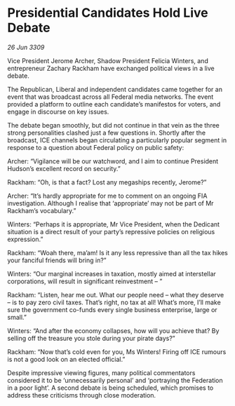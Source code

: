 * Presidential Candidates Hold Live Debate

/26 Jun 3309/

Vice President Jerome Archer, Shadow President Felicia Winters, and entrepreneur Zachary Rackham have exchanged political views in a live debate. 

The Republican, Liberal and independent candidates came together for an event that was broadcast across all Federal media networks. The event provided a platform to outline each candidate’s manifestos for voters, and engage in discourse on key issues. 

The debate began smoothly, but did not continue in that vein as the three strong personalities clashed just a few questions in. Shortly after the broadcast, ICE channels began circulating a particularly popular segment in response to a question about Federal policy on public safety:  

Archer: “Vigilance will be our watchword, and I aim to continue President Hudson’s excellent record on security.” 

Rackham: “Oh, is that a fact? Lost any megaships recently, Jerome?” 

Archer: “It’s hardly appropriate for me to comment on an ongoing FIA investigation. Although I realise that ‘appropriate’ may not be part of Mr Rackham’s vocabulary.” 

Winters: “Perhaps it is appropriate, Mr Vice President, when the Dedicant situation is a direct result of your party’s repressive policies on religious expression.” 

Rackham: “Woah there, ma’am! Is it any less repressive than all the tax hikes your fanciful friends will bring in?” 

Winters: “Our marginal increases in taxation, mostly aimed at interstellar corporations, will result in significant reinvestment – ” 

Rackham: “Listen, hear me out. What our people need – what they deserve – is to pay zero civil taxes. That’s right, no tax at all! What’s more, I’ll make sure the government co-funds every single business enterprise, large or small.” 

Winters: “And after the economy collapses, how will you achieve that? By selling off the treasure you stole during your pirate days?” 

Rackham: “Now that’s cold even for you, Ms Winters! Firing off ICE rumours is not a good look on an elected official.” 

Despite impressive viewing figures, many political commentators considered it to be ‘unnecessarily personal’ and ‘portraying the Federation in a poor light’. A second debate is being scheduled, which promises to address these criticisms through close moderation.